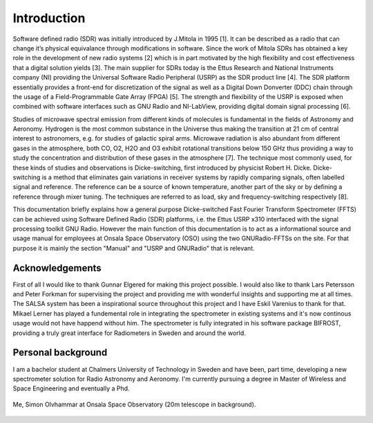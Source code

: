 Introduction
============

Software defined radio (SDR) was initially introduced by
J.Mitola in 1995 [1]. It can be described as a radio that
can change it’s physical equivalance through modifications
in software. Since the work of Mitola SDRs has
obtained a key role in the development of new radio systems
[2] which is in part motivated by the high flexibility
and cost effectiveness that a digital solution yields [3].
The main supplier for SDRs today is the Ettus Research
and National Instruments company (NI) providing the
Universal Software Radio Peripheral (USRP) as the SDR
product line [4]. The SDR platform essentially provides
a front-end for discretization of the signal as well as a
Digital Down Donverter (DDC) chain through the usage
of a Field-Programmable Gate Array (FPGA) [5]. The
strength and flexibility of the USRP is exposed when
combined with software interfaces such as GNU Radio
and NI-LabView, providing digital domain signal processing
[6].

Studies of microwave spectral emission from different
kinds of molecules is fundamental in the fields of Astronomy
and Aeronomy. Hydrogen is the most common
substance in the Universe thus making the transition at
21 cm of central interest to astronomers, e.g. for studies
of galactic spiral arms. Microwave radiation
is also abundant from different gases in the atmosphere,
both CO, O2, H2O and O3 exhibit rotational transitions
below 150 GHz thus providing a way to study the concentration
and distribution of these gases in the atmosphere
[7]. The technique most commonly used, for these kinds
of studies and observations is Dicke-switching, first introduced
by physicist Robert H. Dicke. Dicke-switching
is a method that eliminates gain variations in receiver systems
by rapidly comparing signals, often labelled signal
and reference. The reference can be a source of known
temperature, another part of the sky or by defining a reference
through mixer tuning. The techniques are referred
to as load, sky and frequency-switching respectively [8].

This documentation briefly explains how a general purpose Dicke-switched Fast Fourier Transform Spectrometer (FFTS) can be achieved using Software Defined Radio (SDR)
platforms, i.e. the Ettus USRP x310 interfaced with the signal processing toolkit GNU Radio. However the main function of this documentation
is to act as a informational source and usage manual for employees at Onsala Space Observatory (OSO) using the two GNURadio-FFTSs on the site.
For that purpose it is mainly the section "Manual" and "USRP and GNURadio" that is relevant.


Acknowledgements
----------------
First of all I would like to thank Gunnar Elgered for making this project possible.
I would also like to thank Lars Petersson and Peter Forkman for supervising the project and providing me with wonderful insights and supporting me at all times.
The SALSA system has been a inspirational source throughout this project and I have Eskil Varenius to thank for that.
Mikael Lerner has played a fundemental role in integrating the spectrometer in existing systems and it's now continous usage would not have happend without him.
The spectrometer is fully integrated in his software package BIFROST, providing a truly great interface for Radiometers in
Sweden and around the world.

Personal background
-------------------
I am a bachelor student at Chalmers University of Technology in Sweden and have been, part time, developing a new spectrometer
solution for Radio Astronomy and Aeronomy. I'm currently pursuing a degree in Master of Wireless and Space Engineering and eventually a Phd.

..	figure::  images/simon.jpg
	:align:	center
	:width:	250px
	:alt:	test
	
	Me, Simon Olvhammar at Onsala Space Observatory (20m telescope in background).
